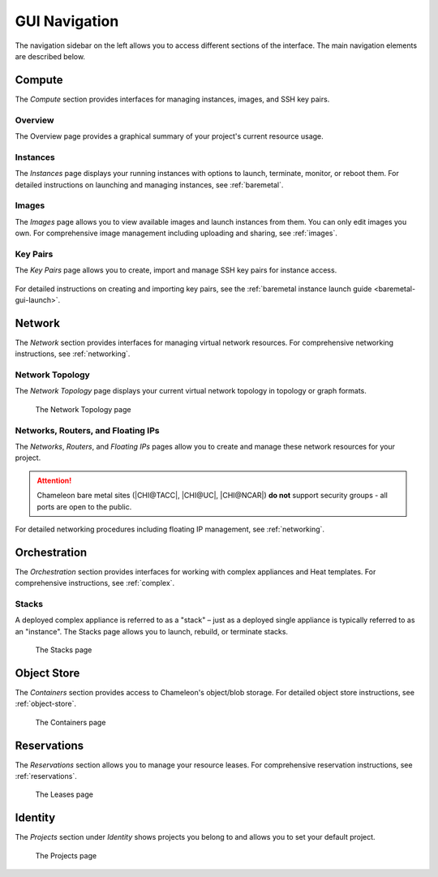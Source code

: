 GUI Navigation
==============

The navigation sidebar on the left allows you to access different sections
of the interface. The main navigation elements are described below.

.. figure:: sidebar.png
   :alt: The GUI sidebar


.. _gui-compute:

Compute
-------

The *Compute* section provides interfaces for managing instances, images, and SSH key pairs.

Overview
~~~~~~~~

The Overview page provides a graphical summary of your project's current resource usage.

.. figure:: overview.png
   :alt: The Overview page

.. _gui-compute-instances:

Instances
~~~~~~~~~

The *Instances* page displays your running instances with options to launch, terminate, 
monitor, or reboot them. For detailed instructions on launching and managing instances, 
see :ref:`baremetal`.

.. figure:: instances.png
   :alt: The Instances page

Images
~~~~~~

The *Images* page allows you to view available images and launch instances from them. 
You can only edit images you own. For comprehensive image management including uploading 
and sharing, see :ref:`images`.

.. figure:: images.png
   :alt: The Images page

.. _gui-key-pairs:

Key Pairs
~~~~~~~~~

The *Key Pairs* page allows you to create, import and manage SSH key pairs for instance access.

.. figure:: key_pairs.png
   :alt: The Key Pairs page

For detailed instructions on creating and importing key pairs, see the 
:ref:`baremetal instance launch guide <baremetal-gui-launch>`.

Network
-------

The *Network* section provides interfaces for managing virtual network resources. 
For comprehensive networking instructions, see :ref:`networking`.

Network Topology
~~~~~~~~~~~~~~~~

The *Network Topology* page displays your current virtual network topology in 
topology or graph formats.

.. figure:: network_topology.png
   :alt: The Network Topology page

   The Network Topology page

Networks, Routers, and Floating IPs
~~~~~~~~~~~~~~~~~~~~~~~~~~~~~~~~~~~

The *Networks*, *Routers*, and *Floating IPs* pages allow you to create and manage 
these network resources for your project.

.. figure:: networks.png
   :alt: The Networks page

.. attention::
   Chameleon bare metal sites (|CHI@TACC|, |CHI@UC|, |CHI@NCAR|) **do not** support
   security groups - all ports are open to the public.

For detailed networking procedures including floating IP management, see :ref:`networking`.

Orchestration
-------------

The *Orchestration* section provides interfaces for working with complex appliances 
and Heat templates. For comprehensive instructions, see :ref:`complex`.


Stacks
~~~~~~

A deployed complex appliance is referred to as a "stack" – just as a deployed
single appliance is typically referred to as an "instance". The Stacks page
allows you to launch, rebuild, or terminate stacks.

.. figure:: stacks.png
   :alt: The Stacks page

   The Stacks page



Object Store
------------

The *Containers* section provides access to Chameleon's object/blob storage. 
For detailed object store instructions, see :ref:`object-store`.

.. figure:: containers.png
   :alt: The Containers page

   The Containers page

Reservations
------------

The *Reservations* section allows you to manage your resource leases. 
For comprehensive reservation instructions, see :ref:`reservations`.

.. figure:: leases.png
   :alt: The Leases page

   The Leases page

Identity
--------

The *Projects* section under *Identity* shows projects you belong to and allows 
you to set your default project.

.. figure:: projects.png
   :alt: The Projects page

   The Projects page
